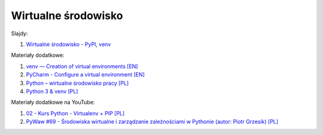 Wirtualne środowisko
--------------------

Slajdy:

1. `Wirtualne środowisko - PyPI, venv </artykuly/python/python-tutorial/wirtualne-srodowisko-pypi-venv.html>`__


Materiały dodatkowe:

1. `venv — Creation of virtual environments [EN] <https://docs.python.org/3/library/venv.html>`__
2. `PyCharm - Configure a virtual environment﻿ [EN] <https://www.jetbrains.com/help/pycharm/creating-virtual-environment.html>`__
3. `Python – wirtualne środowisko pracy [PL] <https://analityk.edu.pl/python-virtualenv-wirtualne-srodowisko-virtual-environment/>`__
4. `Python 3 & venv [PL] </artykuly/python/python3-venv.html>`__


Materiały dodatkowe na YouTube:

1. `02 - Kurs Python - Virtualenv + PIP [PL] <https://www.youtube.com/watch?v=eWOlJkhtSqU>`__
2. `PyWaw #69 - Środowiska wirtualne i zarządzanie zależnościami w Pythonie (autor:  Piotr Grzesik) [PL] <https://www.youtube.com/watch?v=V2PzPpPCxik>`__
